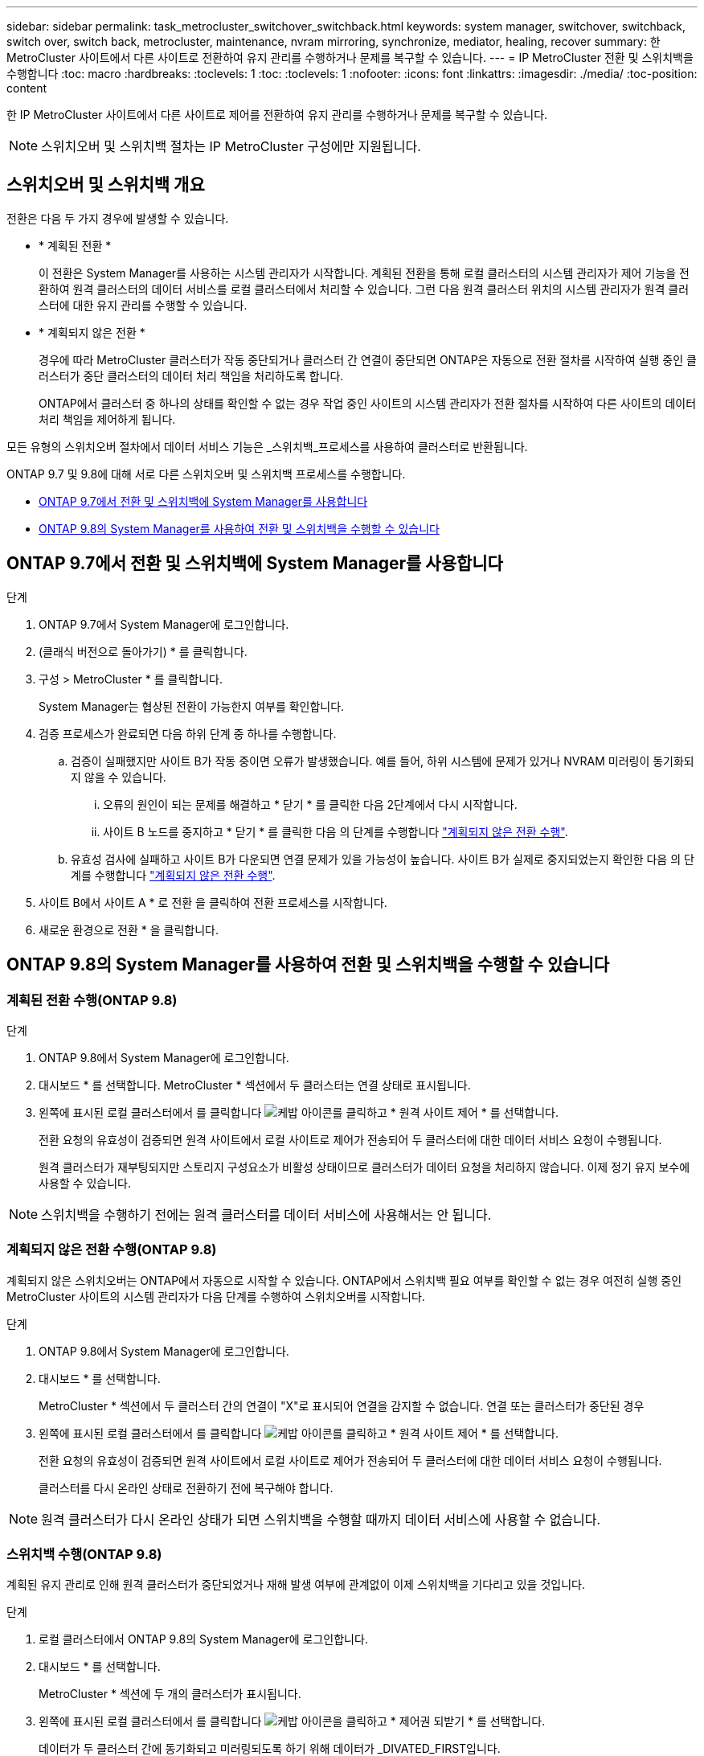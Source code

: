 ---
sidebar: sidebar 
permalink: task_metrocluster_switchover_switchback.html 
keywords: system manager, switchover, switchback, switch over, switch back, metrocluster, maintenance, nvram mirroring, synchronize, mediator, healing, recover 
summary: 한 MetroCluster 사이트에서 다른 사이트로 전환하여 유지 관리를 수행하거나 문제를 복구할 수 있습니다. 
---
= IP MetroCluster 전환 및 스위치백을 수행합니다
:toc: macro
:hardbreaks:
:toclevels: 1
:toc: 
:toclevels: 1
:nofooter: 
:icons: font
:linkattrs: 
:imagesdir: ./media/
:toc-position: content


[role="lead"]
한 IP MetroCluster 사이트에서 다른 사이트로 제어를 전환하여 유지 관리를 수행하거나 문제를 복구할 수 있습니다.


NOTE: 스위치오버 및 스위치백 절차는 IP MetroCluster 구성에만 지원됩니다.



== 스위치오버 및 스위치백 개요

전환은 다음 두 가지 경우에 발생할 수 있습니다.

* * 계획된 전환 *
+
이 전환은 System Manager를 사용하는 시스템 관리자가 시작합니다. 계획된 전환을 통해 로컬 클러스터의 시스템 관리자가 제어 기능을 전환하여 원격 클러스터의 데이터 서비스를 로컬 클러스터에서 처리할 수 있습니다. 그런 다음 원격 클러스터 위치의 시스템 관리자가 원격 클러스터에 대한 유지 관리를 수행할 수 있습니다.

* * 계획되지 않은 전환 *
+
경우에 따라 MetroCluster 클러스터가 작동 중단되거나 클러스터 간 연결이 중단되면 ONTAP은 자동으로 전환 절차를 시작하여 실행 중인 클러스터가 중단 클러스터의 데이터 처리 책임을 처리하도록 합니다.

+
ONTAP에서 클러스터 중 하나의 상태를 확인할 수 없는 경우 작업 중인 사이트의 시스템 관리자가 전환 절차를 시작하여 다른 사이트의 데이터 처리 책임을 제어하게 됩니다.



모든 유형의 스위치오버 절차에서 데이터 서비스 기능은 _스위치백_프로세스를 사용하여 클러스터로 반환됩니다.

ONTAP 9.7 및 9.8에 대해 서로 다른 스위치오버 및 스위치백 프로세스를 수행합니다.

* <<sm97-sosb,ONTAP 9.7에서 전환 및 스위치백에 System Manager를 사용합니다>>
* <<sm98-sosb,ONTAP 9.8의 System Manager를 사용하여 전환 및 스위치백을 수행할 수 있습니다>>




== ONTAP 9.7에서 전환 및 스위치백에 System Manager를 사용합니다

.단계
. ONTAP 9.7에서 System Manager에 로그인합니다.
. (클래식 버전으로 돌아가기) * 를 클릭합니다.
. 구성 > MetroCluster * 를 클릭합니다.
+
System Manager는 협상된 전환이 가능한지 여부를 확인합니다.

. 검증 프로세스가 완료되면 다음 하위 단계 중 하나를 수행합니다.
+
.. 검증이 실패했지만 사이트 B가 작동 중이면 오류가 발생했습니다. 예를 들어, 하위 시스템에 문제가 있거나 NVRAM 미러링이 동기화되지 않을 수 있습니다.
+
... 오류의 원인이 되는 문제를 해결하고 * 닫기 * 를 클릭한 다음 2단계에서 다시 시작합니다.
... 사이트 B 노드를 중지하고 * 닫기 * 를 클릭한 다음 의 단계를 수행합니다 link:https://docs.netapp.com/ontap-9/index.jsp?topic=%2Fcom.netapp.doc.onc-sm-help-960%2FGUID-B92E35D8-92E5-4F77-897F-3C0BDC1520C3.html["계획되지 않은 전환 수행"].


.. 유효성 검사에 실패하고 사이트 B가 다운되면 연결 문제가 있을 가능성이 높습니다. 사이트 B가 실제로 중지되었는지 확인한 다음 의 단계를 수행합니다 link:https://docs.netapp.com/ontap-9/index.jsp?topic=%2Fcom.netapp.doc.onc-sm-help-960%2FGUID-B92E35D8-92E5-4F77-897F-3C0BDC1520C3.html["계획되지 않은 전환 수행"].


. 사이트 B에서 사이트 A * 로 전환 을 클릭하여 전환 프로세스를 시작합니다.
. 새로운 환경으로 전환 * 을 클릭합니다.




== ONTAP 9.8의 System Manager를 사용하여 전환 및 스위치백을 수행할 수 있습니다



=== 계획된 전환 수행(ONTAP 9.8)

.단계
. ONTAP 9.8에서 System Manager에 로그인합니다.
. 대시보드 * 를 선택합니다. MetroCluster * 섹션에서 두 클러스터는 연결 상태로 표시됩니다.
. 왼쪽에 표시된 로컬 클러스터에서 를 클릭합니다 image:icon_kabob.gif["케밥 아이콘"]를 클릭하고 * 원격 사이트 제어 * 를 선택합니다.
+
전환 요청의 유효성이 검증되면 원격 사이트에서 로컬 사이트로 제어가 전송되어 두 클러스터에 대한 데이터 서비스 요청이 수행됩니다.

+
원격 클러스터가 재부팅되지만 스토리지 구성요소가 비활성 상태이므로 클러스터가 데이터 요청을 처리하지 않습니다. 이제 정기 유지 보수에 사용할 수 있습니다.




NOTE: 스위치백을 수행하기 전에는 원격 클러스터를 데이터 서비스에 사용해서는 안 됩니다.



=== 계획되지 않은 전환 수행(ONTAP 9.8)

계획되지 않은 스위치오버는 ONTAP에서 자동으로 시작할 수 있습니다. ONTAP에서 스위치백 필요 여부를 확인할 수 없는 경우 여전히 실행 중인 MetroCluster 사이트의 시스템 관리자가 다음 단계를 수행하여 스위치오버를 시작합니다.

.단계
. ONTAP 9.8에서 System Manager에 로그인합니다.
. 대시보드 * 를 선택합니다.
+
MetroCluster * 섹션에서 두 클러스터 간의 연결이 "X"로 표시되어 연결을 감지할 수 없습니다. 연결 또는 클러스터가 중단된 경우

. 왼쪽에 표시된 로컬 클러스터에서 를 클릭합니다 image:icon_kabob.gif["케밥 아이콘"]를 클릭하고 * 원격 사이트 제어 * 를 선택합니다.
+
전환 요청의 유효성이 검증되면 원격 사이트에서 로컬 사이트로 제어가 전송되어 두 클러스터에 대한 데이터 서비스 요청이 수행됩니다.

+
클러스터를 다시 온라인 상태로 전환하기 전에 복구해야 합니다.




NOTE: 원격 클러스터가 다시 온라인 상태가 되면 스위치백을 수행할 때까지 데이터 서비스에 사용할 수 없습니다.



=== 스위치백 수행(ONTAP 9.8)

계획된 유지 관리로 인해 원격 클러스터가 중단되었거나 재해 발생 여부에 관계없이 이제 스위치백을 기다리고 있을 것입니다.

.단계
. 로컬 클러스터에서 ONTAP 9.8의 System Manager에 로그인합니다.
. 대시보드 * 를 선택합니다.
+
MetroCluster * 섹션에 두 개의 클러스터가 표시됩니다.

. 왼쪽에 표시된 로컬 클러스터에서 를 클릭합니다 image:icon_kabob.gif["케밥 아이콘"]을 클릭하고 * 제어권 되받기 * 를 선택합니다.
+
데이터가 두 클러스터 간에 동기화되고 미러링되도록 하기 위해 데이터가 _DIVATED_FIRST입니다.

. 데이터 복구가 완료되면 를 클릭합니다 image:icon_kabob.gif["케밥 아이콘"]을 클릭하고 * 스위치백 시작 * 을 선택합니다.
+
스위치백을 완료하면 두 클러스터가 모두 활성 상태이며 데이터 요청을 처리합니다. 또한 데이터가 클러스터 간에 미러링되고 동기화됩니다.


